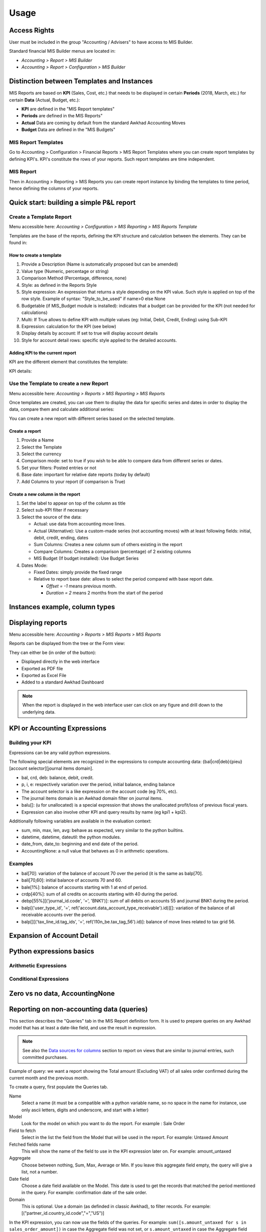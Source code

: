 Usage
=====
Access Rights
-------------
User must be included in the group "Accounting / Advisers" to have access to MIS
Builder.

Standard financial MIS Builder menus are located in:

* `Accounting > Report > MIS Builder`
* `Accounting > Report > Configuration > MIS Builder`

Distinction between Templates and Instances
-------------------------------------------

MIS Reports are based on **KPI** (Sales, Cost, etc.) that needs to be displayed in
certain **Periods** (2018, March, etc.) for certain **Data** (Actual, Budget, etc.):

* **KPI** are defined in the "MIS Report templates"
* **Periods** are defined in the MIS Reports"
* **Actual** Data are coming by default from the standard Awkhad Accounting Moves
* **Budget** Data are defined in the "MIS Budgets"

MIS Report Templates
********************
Go to Accounting > Configuration > Financial Reports > MIS Report Templates where
you can create report templates by defining KPI's. KPI's constitute the rows of your
reports. Such report templates are time independent.

.. image:: _static/images/01.png
   :width: 1800

MIS Report
**********
Then in Accounting > Reporting > MIS Reports you can create report instance by binding
the templates to time period, hence defining the columns of your reports.

.. image:: _static/images/02.png
   :width: 1800

.. image:: _static/images/03.png
   :width: 1800

Quick start: building a simple P&L report
-----------------------------------------
Create a Template Report
************************
Menu accessible here: `Accounting > Configuration > MIS Reporting > MIS Reports Template`

Templates are the base of the reports, defining the KPI structure and calculation
between the elements. They can be found in:

.. image:: _static/images/07.png
   :width: 1800

How to create a template
########################
#. Provide a Description (Name is automatically proposed but can be amended)
#. Value type (Numeric, percentage or string)
#. Comparison Method (Percentage, difference, none)
#. Style: as defined in the Reports Style
#. Style expression: An expression that returns a style depending on the KPI value.
   Such style is applied on top of the row style. Example of syntax: "Style_to_be_used" if name>0 else None
#. Budgetable (if MIS_Budget module is installed): indicates that a budget can be
   provided for the KPI (not needed for calculations)
#. Multi: If True allows to define KPI with multiple values (eg: Initial, Debit,
   Credit, Ending) using Sub-KPI
#. Expression: calculation for the KPI (see below)
#. Display details by account: If set to true will display account details
#. Style for account detail rows: specific style applied to the detailed accounts.

Adding KPI to the current report
################################
KPI are the different element that constitutes the template:

.. image:: _static/images/08.png
   :width: 1800

KPI details:

.. image:: _static/images/09.png
   :width: 1800

Use the Template to create a new Report
***************************************
Menu accessible here: `Accounting > Reports > MIS Reporting > MIS Reports`

Once templates are created, you can use them to display the data for specific
series and dates in order to display the data, compare them and calculate
additional series:

.. image:: _static/images/10.png
   :width: 1800

You can create a new report with different series based on the selected template.

.. image:: _static/images/11.png
   :width: 1800

Create a report
###############

#. Provide a Name
#. Select the Template
#. Select the currency
#. Comparison mode: set to true if you wish to be able to compare data from
   different series or dates.
#. Set your filters: Posted entries or not
#. Base date: important for relative date reports (today by default)
#. Add Columns to your report (if comparison is True)

.. image:: _static/images/12.png
   :width: 1800

Create a new column in the report
#################################

#. Set the label to appear on top of the column as title
#. Select sub-KPI filter if necessary
#. Select the source of the data:

   * Actual: use data from accounting move lines.
   * Actual (Alternative): Use a custom-made series (not accounting moves) with at
     least following fields: initial, debit, credit, ending, dates
   * Sum Columns: Creates a new column sum of others existing in the report
   * Compare Columns: Creates a comparison (percentage) of 2 existing columns
   * MIS Budget (If budget installed): Use Budget Series
#. Dates Mode:

   * Fixed Dates: simply provide the fixed range
   * Relative to report base date: allows to select the period compared with base report date.

     *  `Offset = -1` means previous month.
     *  `Duration = 2` means 2 months from the start of the period

Instances example, column types
-------------------------------

.. todo::

  content waiting contribution

Displaying reports
------------------
Menu accessible here: `Accounting > Reports > MIS Reports > MIS Reports`

Reports can be displayed from the tree or the Form view:

.. image:: _static/images/15.png
   :width: 1800

.. image:: _static/images/16.png
   :width: 1800

They can either be (in order of the button):

* Displayed directly in the web interface
* Exported as PDF file
* Exported as Excel File
* Added to a standard Awkhad Dashboard

.. note:: When the report is displayed in the web interface user can click on any
   figure and drill down to the underlying data.

KPI or Accounting Expressions
-----------------------------
Building your KPI
*****************
Expressions can be any valid python expressions.

The following special elements are recognized in the expressions to compute accounting
data: {bal|crd|deb}{pieu}[account selector][journal items domain].

* bal, crd, deb: balance, debit, credit.
* p, i, e: respectively variation over the period, initial balance, ending balance
* The account selector is a like expression on the account code (eg 70%, etc).
* The journal items domain is an Awkhad domain filter on journal items.
* balu[]: (u for unallocated) is a special expression that shows the unallocated
  profit/loss of previous fiscal years.
* Expression can also involve other KPI and query results by name (eg kpi1 + kpi2).

Additionally following variables are available in the evaluation context:

* sum, min, max, len, avg: behave as expected, very similar to the python builtins.
* datetime, datetime, dateutil: the python modules.
* date_from, date_to: beginning and end date of the period.
* AccountingNone: a null value that behaves as 0 in arithmetic operations.

Examples
********
* bal[70]: variation of the balance of account 70 over the period (it is the same as balp[70].
* bali[70,60]: initial balance of accounts 70 and 60.
* bale[1%]: balance of accounts starting with 1 at end of period.
* crdp[40%]: sum of all credits on accounts starting with 40 during the period.
* debp[55%][('journal_id.code', '=', 'BNK1')]: sum of all debits on accounts 55 and
  journal BNK1 during the period.
* balp[('user_type_id', '=', ref('account.data_account_type_receivable').id)][]:
  variation of the balance of all receivable accounts over the period.
* balp[][('tax_line_id.tag_ids', '=', ref('l10n_be.tax_tag_56').id)]: balance of move
  lines related to tax grid 56.

Expansion of Account Detail
---------------------------

.. todo::

  content waiting contribution

Python expressions basics
-------------------------

Arithmetic Expressions
**********************

.. todo::

  content waiting contribution

Conditional Expressions
***********************

.. todo::

  content waiting contribution

Zero vs no data, AccountingNone
-------------------------------

.. todo::

  content waiting contribution

Reporting on non-accounting data (queries)
------------------------------------------

This section describes the "Queries" tab in the MIS Report definition form.
It is used to prepare queries on any Awkhad model that has at least
a date-like field, and use the result in expression.

.. note::

  See also the `Data sources for columns`_ section to report on views that are
  similar to journal entries, such committed purchases.

Example of query: we want a report showing the Total amount (Excluding VAT) of
all sales order confirmed during the current month and the previous month.

To create a query, first populate the Queries tab.

Name
  Select a name (it must be a compatible with a python variable name, so no
  space in the name for instance, use only ascii letters, digits and
  underscore, and start with a letter)

Model
  Look for the model on which you want to do the report. For example : Sale
  Order

Field to fetch
  Select in the list the field from the Model that will be used in the report.
  For example: Untaxed Amount

Fetched fields name
  This will show the name of the field to use in the KPI expression later on.
  For example: amount_untaxed

Aggregate
  Choose between nothing, Sum, Max, Average or Min. If you leave this aggregate
  field empty, the query will give a list, not a number.

Date field
  Choose a date field available on the Model. This date is used to get the
  records that matched the period mentioned in the query. For example:
  confirmation date of the sale order.

Domain
  This is optional. Use a domain (as definded in classic Awkhad), to filter
  records. For example: [("partner_id.country_id.code","=","US")]

.. image:: _static/images/query_1.png
   :width: 1800

In the KPI expression, you can now use the fields of the queries.
For example: ``sum([s.amount_untaxed for s in sales_order_amount])`` in case
the Aggregate field was not set, or ``s.amount_untaxed`` in case the Aggregate
field was set.

.. image:: _static/images/query_2.png
   :width: 1800

In a reporting instance, the result is as follows:

.. image:: _static/images/query_3.png
   :width: 1800

Styles
------
Menu accessible here: `Accounting > Configuration > MIS Reporting > MIS Reports Style`

You can create multi-level styles which will be applied to the different lines of reporting:

.. image:: _static/images/06.png
   :width: 1800

The styles are used later in the Template Report definition.

.. todo::

  Add a line for each of the options, although they are quite straightforward.

Analytic Filters
----------------

Analytic accounts is often used in budget and actual versions to follow-up the
costs and expenses of a project.

If you need to activate the management of analytic accounts, go to Invoicing
module ‣ Configuration ‣ Settings and enable the Analytic Accounting.

In each MIS report, you can untick the box to get the analytic filters. The
selection possible is one only.

.. image:: _static/images/analytic.jpg
   :width: 300

The other possibility is to add the analytic filter in the MIS report without
any selection possible by the user of the report.

.. image:: _static/images/analytic1.jpg
   :width: 1800

Data sources for columns
------------------------

- Actuals
- Actuals (alternative): Check the module ``mis_builder_demo`` to see how to
  create specific series of data for Committed purchases not yet invoiced.
- Sum/Difference
- MIS Budgets

.. todo::

  content waiting contribution

MIS Budgets
-----------
Menu accessible here: `Accounting > Reports > MIS Reports > MIS Budget`

This module lets you create budgets for any MIS report. Several budgets can be created
for a given report template (ie one budget per year). Budget figures are provided at the
KPI level, with different time periods. A budget can then be selected as a data source
for a MIS report column, and the report will show the budgeted values for each KPI,
adjusted for the period of the column.

.. image:: _static/images/04.png
   :width: 1800

.. image:: _static/images/05.png
   :width: 1800

To use this module, you first need to flag at least one KPI in a MIS Report to be
budgetable. You also need to configure the accumulation method on the KPI according
to their type.

The accumulation method determines how budgeted values spanning over a time period
are transformed to match the reporting period.

* **Sum**: values of shorter period are added, values of longest or partially overlapping
  periods are adjusted pro-rata temporis (eg monetary amount such as revenue).
* **Average**: values of included period are averaged with a pro-rata temporis weight.
  Typically used for values that do not accumulate over time (eg a number of employees).

When KPI are configured, you need to:

#. Create a budget, then
#. Click on the budget items button to create or import the budgeted amounts for all your KPI
   and time periods.
#. Finally, a column (aka period) must be added to a MIS report instance, selecting your
   newly created budget as a data source.
#. The data will be adjusted to the reporting period when displayed.
#. Columns can be compared by adding a column of type "comparison" or "sum".

.. image:: _static/images/13.png
   :width: 1800

.. image:: _static/images/04.png
   :width: 1800

Create a new budget
*******************
A budget is linked to a set of KPI created in the Report Template. A budget must be
defined for a specific period (year or month)

#. Provide a Name and Description
#. Provide the Template it applies to
#. Provide the date range. This is important because if a year is given, when the report
   must display 3 months, current figures will be provided prorata temporis.
#. Save and provide the budget Items

.. image:: _static/images/05.png
   :width: 1800

Fill in your Budget items
*************************
A budget contains "Budget items" (smart button on top right) which are the budget values
for a KPI and a specific data.

#. Select the KPI to be budgeted
#. Select the date range or From/To
#. provide Amount in Company currency
#. Provide the corresponding Analytic account

.. note:: To be noted that the budget could be prepared in Excel and easily imported via Awkhad Standard Function.

   .. image:: _static/images/14.png
      :width: 1800

Sub KPI
-------
Used when the field `Multi` is set to true for multiple KPI. Thanks to this option,
one given KPI can display multiple columns (eg: Initial balance, Debit, Credit and
Ending Balance).

  Example building a trial balance with initial, debit, credit, ending balance over several periods

.. image:: _static/images/17.png
   :width: 1800

.. image:: _static/images/18.png
   :width: 1800

Building your own reports
-------------------------
The module `mis_builder_demo <https://github.com/ACA/mis-builder/tree/10.0/mis_builder_demo>`_ provides multiple example along with the current existing localizations

Localization
************
Multiple localizations are currently using the MIS Builder module as a base for their standard reporting. Examples of the reports can be studied here:

* `Belgium <https://github.com/ACA/l10n-belgium>`_
* `France <https://github.com/ACA/l10n-france>`_
* `Luxembourg <https://github.com/ACA/l10n-luxemburg>`_
* `Spain <https://github.com/CA/l10n-spain>`_

Belgium P&L
###########
.. image:: _static/images/19.png
   :width: 1800

Belgium Balance Sheet
#####################
.. image:: _static/images/20.png
   :width: 1800

Belgium VAT report
##################
.. image:: _static/images/21.png
   :width: 1800

.. image:: _static/images/22.png
   :width: 1800

Spain Balance Sheet
###################
.. image:: _static/images/23.png
   :width: 1800

Spain P&L
#########
.. image:: _static/images/24.png
   :width: 1800
